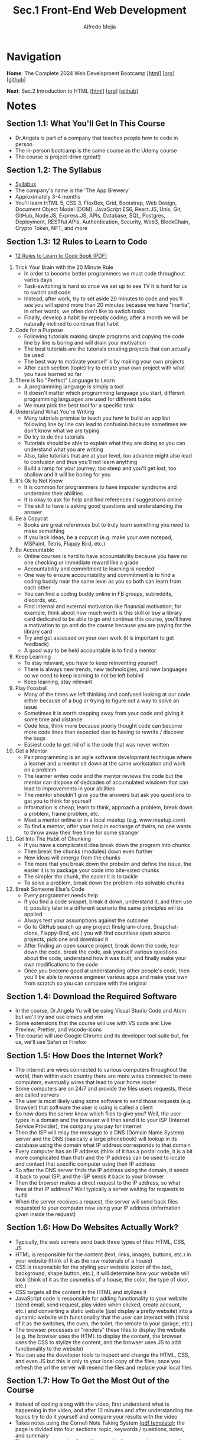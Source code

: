 #+title: Sec.1 Front-End Web Development
#+author: Alfredo Mejia
#+options: num:nil html-postamble:nil
#+html_head: <link rel="stylesheet" type="text/css" href="../../scratch/bulma/bulma.css" /> <style>body {margin: 5%} h1,h2,h3,h4,h5,h6 {margin-top: 3%}</style>

* Navigation
*Home*: The Complete 2024 Web Development Bootcamp [[[file:../000.Home.html][html]]] [[[file:../000.Home.org][org]]] [[[https://github.com/alfredo-mejia/notes/tree/main/The%20Complete%202024%20Web%20Development%20Bootcamp][github]]]

*Next*: Sec.2 Introduction to HTML [[[file:../002.Introduction to HTML/002.000.Notes.html][html]]] [[[file:../002.Introduction to HTML/002.000.Notes.org][org]]] [[[https://github.com/alfredo-mejia/notes/tree/main/The%20Complete%202024%20Web%20Development%20Bootcamp/002.Introduction%20to%20HTML][github]]]

* Notes

** Section 1.1: What You'll Get In This Course
   - Dr.Angela is part of a company that teaches people how to code in person
   - The in-person bootcamp is the same course as the Udemy course
   - The course is project-drive (great!)

** Section 1.2: The Syllabus
   - [[file:./001.002.The Syllabus.pdf][Syllabus]]
   - The company's name is the 'The App Brewery'
   - Approximately 3-4 months
   - You'll learn HTML 5, CSS 3, FlexBox, Grid, Bootstrap, Web Design, Document Object Model (DOM), JavaScript ES6, React.JS, Unix, Git, GitHub, Node.JS, Express.JS, APIs, Database, SQL, Postgres, Deployment, RESTful APIs, Authentication, Security, Web3, BlockChain, Crypto Token, NFT, and more

** Section 1.3: 12 Rules to Learn to Code
   - [[file:001.003.12 Rules to Learn to Code.pdf][12 Rules to Learn to Code Book (PDF)]]
     
  1. Trick Your Brain with the 20 Minute Rule
     - In order to become better programmers we must code throughout varies days
     - Task-switching is hard so once we set up to see TV it is hard for us to swtich and code
     - Instead, after work, try to set aside 20 minutes to code and you'll see you will spend more than 20 minutes because we have "inertia", in other words, we often don't like to swtich tasks
     - Finally, develop a habit by repeatly coding; after a month we will be naturally inclined to continue that habit
	
  2. Code for a Purpose
     - Following tutorials making simple programs  and copying the code line by line is boring and will drain your motivation
     - The best tutorials are the tutorials creating projects that can actually be used
     - The best way to motivate yourself is by making your own projects
     - After each section (topic) try to create your own project with what you have learned so far

  3. There is No "Perfect" Language to Learn
     - A programming language is simply a tool
     - It doesn't matter which programming language you start, different programming languages are used for different tasks
     - We must pick the best tool for a specific task

  4. Understand What You're Writing
     - Many tutorials promise to teach you how to build an app but following line by line can lead to confusion because sometimes we don't know what we are typing
     - Do try to do this tutorials
     - Tutorials should be able to explain what they are doing so you can understand what you are writing
     - Also, take tutorials that are at your level, too advance might also lead to confusion and thus you'll not learn anything
     - Build a ramp for your journey; too steep and you'll get lost, too shallow and it will be boring for you

  5. It's Ok to Not Know
     - It is common for programmers to have imposter syndrome and undermine their abilities
     - It is okay to ask for help and find references / suggestions online
     - The skill to have is asking good questions and understanding the answer

  6. Be a Copycat
     - Books are great references but to truly learn something you need to make something
     - If you lack ideas, be a copycat (e.g. make your own notepad, MSPaint, Tetris, Flappy Bird, etc.)

  7. Be Accountable
     - Online courses is hard to have accountability because you have no one checking or immediate reward like a grade
     - Accountability and commitment to learning is needed
     - One way to ensure accountability and commitment is to find a coding buddy near the same level as you so both can learn from each other
     - You can find a coding buddy online in FB groups, subreddits, discords, etc. 
     - Find internal and external motivation like financial motivation; for example, think about how much worth is this skill or buy a library card dedicated to be able to go and continue this course, you'll have a motivation to go and do the course because you are paying for the library card
     - Try and get assessed on your own work (it is important to get feedback)
     - A good way to be held accountable is to find a mentor

  8. Keep Learning
     - To stay relevant, you have to keep reinventing yourself
     - There is always new trends, new technologies, and new languages so we need to keep learning to not be left behind
     - Keep learning, stay relevant

  9. Play Foosball
     - Many of the times we left thinking and confused looking at our code either because of a bug or trying to figure out a way to solve an issue
     - Sometimes it is worth stepping away from your code and giving it some time and distance
     - Code less, think more because poorly thought code can become more code lines than expected due to having to rewrite / discover the bugs
     - Easiest code to get rid of is the code that was never written

  10. Get a Mentor
      - Pair programming is an agile software development technique where a learner and a mentor sit down at the same workstation and work on a problem
      - The learner writes code and the mentor reviews the code but the mentor can dispose of dedcades of accumulated wisdown that can lead to improvements in your abilities
      - The mentor shouldn't give you the answers but ask you questions to get you to think for yourself
      - Information is cheap, learn to think, approach a problem, break down a problem, frame problem, etc.
      - Meet a mentor online or in a local meetup (e.g. www.meetup.com)
      - To find a mentor, offer your help in exchange of theirs, no one wants to throw away their free time for some stranger

  11. Get Into The Habit of Chunking
      - If you have a complicated idea break down the program into chunks
      - Then break the chunks (modules) down even further
      - New ideas will emerge from the chunks
      - The more that you break down the probelm and define the issue, the easier it is to package your code into bite-sized chunks
      - The simpler the chunk, the easier it is to tackle
      - To solve a problem, break down the problem into solvable chunks

  12. Break Someone Else's Code
      - Every programmer needs help
      - If you find a code snippet, break it down, understand it, and then use it; possibly later in a different scenario the same principles will be applied
      - Always test your assumptions against the outcome
      - Go to GitHub search up any project (Instgram-clone, Snapchat-clone, Flappy-Bird, etc.) you will find countless open source projects, pick one and download it
      - After finding an open source project, break down the code, tear down the code, break the code, ask yourself various questions about the code, understand how it was built, and finally make your own modifications to the code
      - Once you become good at understanding other people's code, then you'll be able to reverse engineer various apps and make your own from scratch so you can compare with the original

** Section 1.4: Download the Required Software
   - In the course, Dr.Angela Yu will be using Visual Studio Code and Atom but we'll try and use emacs and vim
   - Some extensions that the course will use with VS code are: Live Preview, Prettier, and vscode-icons
   - The course will use Google Chrome and its developer tool suite but, for us, we'll use Safari or Firefox

** Section 1.5: How Does the Internet Work?
   - The internet are wires connected to various computers throughout the world, then within each country there are more wires connected to more computers, eventually wires that lead to your home router
   - Some computers are on 24/7 and provide the files users requests, these are called servers
   - The user is most likely using some software to send those requests (e.g. browser) that software the user is using is called a client
   - So how does the server know which files to give you? Well, the user types in a domain and the browser will then send it to your ISP (Internet Service Provider), the company you pay for internet
   - Then the ISP will relay the message to a DNS (Domain Name System) server and the DNS (basically a large phonebook) will lookup in its database using the domain what IP address corresponds to that domain 
   - Every computer has an IP address (think of it has a postal code, it is a bit more complicated than that) and the IP address can be used to locate and contact that specific computer using their IP address
   - So after the DNS server finds the IP address using the domain, it sends it back to your ISP, and the ISP sends it back to your browser
   - Then the browser makes a direct request to the IP address, so what lives at that IP address? Well typically a server waiting for requests to fulfill
   - When the server receives a request, the server will send back files requested to your computer now using your IP address (information given inside the request)

** Section 1.6: How Do Websites Actually Work? 
   - Typically, the web servers send back three types of files: HTML, CSS, JS
   - HTML is responsible for the content (text, links, images, buttons, etc.) in your website (think of it as the raw materials of a house)
   - CSS is responsible for the styling your website (color of the text, background, shape button, etc.), it will determine how your website will look (think of it as the cosmetics of a house, the color, the type of door, etc.)
   - CSS targets all the content in the HTML and stylizes it
   - JavaScript code is responsible for adding functionality to your website (send email, send request, play video when clicked, create account, etc.) and converting a static website (just display a pretty website) into a dynamic website with functionality that the user can interact with (think of it as the switches, the oven, the toilet, the remote to your garage, etc.)
   - The browser processes or "renders" these files to display the website (e.g. the browser uses the HTML to display the content, the browser uses the CSS to stylize the content, and the browser uses JS to add functionality to the website)
   - You can use the developer tools to inspect and change the HTML, CSS, and even JS but this is only to your local copy of the files; once you refresh the url the server will resend the files and replace your local files

** Section 1.7: How To Get the Most Out of the Course
   - Instead of coding along with the video, first understand what is happening in the video, and after 10 minutes and after understanding the topics try to do it yourself and compare your results with the video
   - Takes notes using the Cornell Note Taking System [[file:./001.007.How To Get the Most Out of the Course (Cornell Note Taking Template).pdf][(pdf template)]]; the page is divided into four sections: topic, keywords / questions, notes, and summary
   - The best way to use the Cornell system is, first, take down notes, after taking down notes review your notes and pick out the most important keywords or questions you are asking yourself, and then lastly, at the second of the section summarize what you have learned in a few bullet points
   - If you are stuck with a topic, first read about the topic, try it out the topic on your own, take a break, and then come back at it (remember the rule #9 play foosball)
   - Practice! Practice! Practice!

** Section 1.8: How to Get Help When You're Stuck
   - Every time you code, before you run, think about what do you expect your code will do and then see what your code actually does and figure out what is causing the difference
   - Bugs and errors are bound so some ways to solve are by rewatching videos, searching on stackoverflow, searching on google, but if none of that works take a look at the solution provided and compare it with your own
   - You can also ask in the Q&A inside the lecture in Udemy

** Section 1.9: Pathfinder
   - There are many suggestions on where to start depending on your experience but for me I am going to try and view all the lectures / modules
